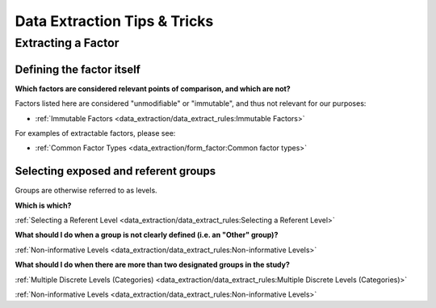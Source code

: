 
=============================
Data Extraction Tips & Tricks
=============================

Extracting a Factor
-------------------

Defining the factor itself
~~~~~~~~~~~~~~~~~~~~~~~~~~

**Which factors are considered relevant points of comparison, and which are not?**

Factors listed here are considered "unmodifiable" or "immutable", and thus not relevant for our purposes:

- :ref:`Immutable Factors <data_extraction/data_extract_rules:Immutable Factors>`

For examples of extractable factors, please see:

- :ref:`Common Factor Types <data_extraction/form_factor:Common factor types>`


Selecting exposed and referent groups
~~~~~~~~~~~~~~~~~~~~~~~~~~~~~~~~~~~~~

Groups are otherwise referred to as levels.

**Which is which?**

:ref:`Selecting a Referent Level <data_extraction/data_extract_rules:Selecting a Referent Level>`

**What should I do when a group is not clearly defined (i.e. an "Other" group)?**

:ref:`Non-informative Levels <data_extraction/data_extract_rules:Non-informative Levels>`

**What should I do when there are more than two designated groups in the study?**

:ref:`Multiple Discrete Levels (Categories) <data_extraction/data_extract_rules:Multiple Discrete Levels (Categories)>`

:ref:`Non-informative Levels <data_extraction/data_extract_rules:Non-informative Levels>`